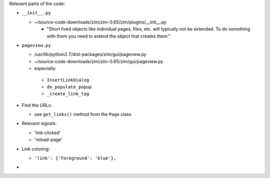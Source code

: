 
Relevant parts of the code:

- ``__init__.py``

  - ~/source-code-downloads/zim/zim-0.65/zim/plugins/__init__.py

    - "Short lived objects like individual pages, files, etc. will typically
      not be extended. To do something with them you need to extend the object
      that creates them."

- ``pageview.py``

  - /usr/lib/python2.7/dist-packages/zim/gui/pageview.py
  - ~/source-code-downloads/zim/zim-0.65/zim/gui/pageview.py
  - especially:

   - ``InsertLinkDialog``
   - ``do_populate_popup``
   - ``_create_link_tag``

- Find the URLs:

  - use ``get_links()`` method from the ``Page`` class

- Relevant signals:

  - 'link-clicked'
  - 'reload-page'

- Link coloring:

  - ``'link': {'foreground': 'blue'},``

-
